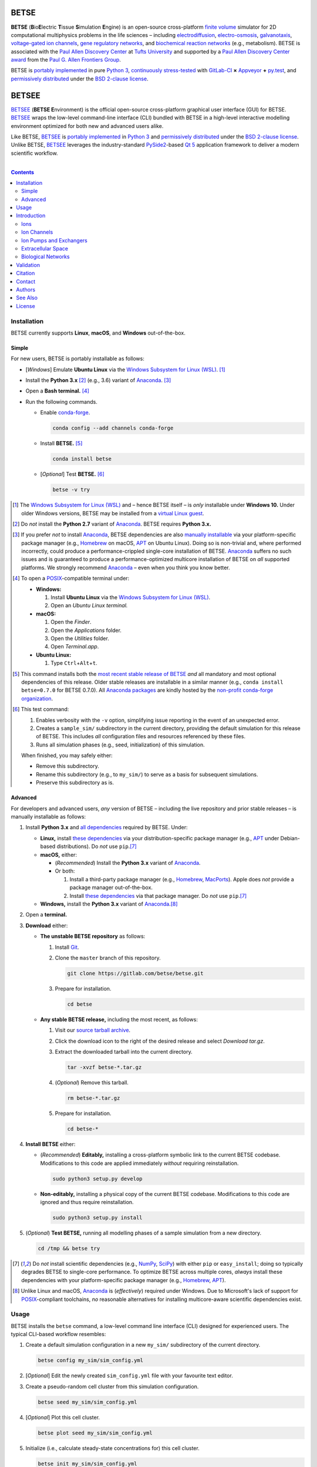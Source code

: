 .. # ------------------( BADGES                             )------------------
.. image::  https://gitlab.com/betse/betse/badges/master/build.svg
   :target: https://gitlab.com/betse/betse/pipelines
   :alt: Linux Build Status
.. image::  https://ci.appveyor.com/api/projects/status/mow7y8k3vpfu30c6/branch/master?svg=true
   :target: https://ci.appveyor.com/project/betse/betse/branch/master
   :alt: Windows Build Status

.. # ------------------( SYNOPSIS                           )------------------

=====
BETSE
=====

**BETSE** (**B**\ io\ **E**\ lectric **T**\ issue **S**\ imulation **E**\ ngine)
is an open-source cross-platform `finite volume`_ simulator for 2D computational
multiphysics problems in the life sciences – including electrodiffusion_,
electro-osmosis_, galvanotaxis_, `voltage-gated ion channels`_, `gene regulatory
networks`_, and `biochemical reaction networks`_ (e.g., metabolism). BETSE is
associated with the `Paul Allen Discovery Center`_ at `Tufts University`_ and
supported by a `Paul Allen Discovery Center award`_ from the `Paul G. Allen
Frontiers Group`_.

BETSE is `portably implemented <codebase_>`__ in pure `Python 3`_, `continuously
stress-tested <testing_>`__ with GitLab-CI_ **×** Appveyor_ **+** py.test_, and
`permissively distributed <License_>`__ under the `BSD 2-clause license`_.

======
BETSEE
======

BETSEE_ (\ **BETSE E**\ nvironment) is the official open-source cross-platform
graphical user interface (GUI) for BETSE. BETSEE_ wraps the low-level
command-line interface (CLI) bundled with BETSE in a high-level interactive
modelling environment optimized for both new and advanced users alike.

Like BETSE, BETSEE_ is `portably implemented <BETSEE codebase_>`__ in `Python
3`_ and `permissively distributed <License_>`__ under the `BSD 2-clause
license`_. Unlike BETSE, BETSEE_ leverages the industry-standard PySide2_-based
`Qt 5 <Qt_>`_ application framework to deliver a modern scientific workflow.

.. # ------------------( TABLE OF CONTENTS                  )------------------
.. # Blank line. By default, Docutils appears to only separate the subsequent
.. # table of contents heading from the prior paragraph by less than a single
.. # blank line, hampering this table's readability and aesthetic comeliness.

|

.. # Table of contents, excluding the above document heading. While the
.. # official reStructuredText documentation suggests that a language-specific
.. # heading will automatically prepend this table, this does *NOT* appear to
.. # be the case. Instead, this heading must be explicitly declared.

.. contents:: **Contents**
   :local:

.. # ------------------( DESCRIPTION                        )------------------

Installation
============

BETSE currently supports **Linux**, **macOS**, and **Windows** out-of-the-box.

Simple
--------

For new users, BETSE is portably installable as follows:

- [\ *Windows*\ ] Emulate **Ubuntu Linux** via the `Windows Subsystem for Linux
  (WSL) <WSL_>`__. [#windows_not]_
- Install the **Python 3.x** [#python2_not]_ (e.g., 3.6) variant of Anaconda_.
  [#anaconda_not]_
- Open a **Bash terminal.** [#terminal]_
- Run the following commands.

  - Enable conda-forge_.

    .. code:: bash

       conda config --add channels conda-forge

  - Install **BETSE.** [#conda_package]_

    .. code:: bash

       conda install betse

  - [\ *Optional*\ ] Test **BETSE.** [#test_command]_

    .. code:: bash

       betse -v try

.. [#windows_not]
   The `Windows Subsystem for Linux (WSL) <WSL_>`__ and – hence BETSE itself –
   is *only* installable under **Windows 10.** Under older Windows versions,
   BETSE may be installed from a `virtual Linux guest <VirtualBox_>`__.

.. [#python2_not]
   Do *not* install the **Python 2.7** variant of Anaconda_. BETSE requires
   **Python 3.x.**

.. [#anaconda_not]
   If you prefer *not* to install Anaconda_, BETSE dependencies are also
   `manually installable <Advanced_>`__ via your platform-specific package
   manager (e.g., Homebrew_ on macOS, APT_ on Ubuntu Linux). Doing so is
   non-trivial and, where performed incorrectly, could produce a
   performance-crippled single-core installation of BETSE. Anaconda_ suffers no
   such issues and is guaranteed to produce a performance-optimized multicore
   installation of BETSE on *all* supported platforms. We strongly recommend
   Anaconda_ – even when you think you know better.

.. [#terminal]
   To open a `POSIX`_\ -compatible terminal under:

   - **Windows:**

     #. Install **Ubuntu Linux** via the `Windows Subsystem for Linux (WSL) <WSL_>`__.
     #. Open an *Ubuntu Linux terminal.*

   - **macOS:**

     #. Open the *Finder*.
     #. Open the *Applications* folder.
     #. Open the *Utilities* folder.
     #. Open *Terminal.app*.

   - **Ubuntu Linux:**

     #. Type ``Ctrl``\ +\ ``Alt``\ +\ ``t``.

.. [#conda_package]

   This command installs both the `most recent stable release of BETSE <conda
   package_>`__ *and* all mandatory and most optional dependencies of this
   release. Older stable releases are installable in a similar manner (e.g.,
   ``conda install betse=0.7.0`` for BETSE 0.7.0). All `Anaconda packages`_ are
   kindly hosted by the `non-profit conda-forge organization <conda-forge_>`__.

.. [#test_command]

   This test command:

   #. Enables verbosity with the ``-v`` option, simplifying issue reporting in
      the event of an unexpected error.
   #. Creates a ``sample_sim/`` subdirectory in the current directory, providing
      the default simulation for this release of BETSE. This includes *all*
      configuration files and resources referenced by these files.
   #. Runs all simulation phases (e.g., seed, initialization) of this simulation.

   When finished, you may safely either:

   - Remove this subdirectory.
   - Rename this subdirectory (e.g., to ``my_sim/``) to serve as a basis for
     subsequent simulations.
   - Preserve this subdirectory as is.

Advanced
--------

For developers and advanced users, *any* version of BETSE – including the live
repository and prior stable releases – is manually installable as follows:

#. Install **Python 3.x** and `all dependencies <dependencies_>`__ required by
   BETSE. Under:

   - **Linux,** install `these dependencies <dependencies_>`__ via your
     distribution-specific package manager (e.g., APT_ under Debian-based
     distributions). Do *not* use ``pip``.\ [#pip_not]_
   - **macOS,** either:

     - (\ *Recommended*\ ) Install the **Python 3.x** variant of Anaconda_.
     - Or both:

       #. Install a third-party package manager (e.g., Homebrew_, MacPorts_).
          Apple does *not* provide a package manager out-of-the-box.
       #. Install `these dependencies <dependencies_>`__ via that package
          manager. Do *not* use ``pip``.\ [#pip_not]_

   - **Windows,** install the **Python 3.x** variant of Anaconda_.\ [#windows]_

#. Open a **terminal.**
#. **Download** either:

   - **The unstable BETSE repository** as follows:

     #. Install Git_.
     #. Clone the ``master`` branch of this repository.

        .. code:: bash

           git clone https://gitlab.com/betse/betse.git

     #. Prepare for installation.

        .. code:: bash

           cd betse

   - **Any stable BETSE release,** including the most recent, as follows:

     #. Visit our `source tarball archive <tarballs_>`__.
     #. Click the download icon to the right of the desired release and select
        *Download tar.gz*.
     #. Extract the downloaded tarball into the current directory.

        .. code:: bash

           tar -xvzf betse-*.tar.gz

     #. (\ *Optional*\ ) Remove this tarball.

        .. code:: bash

           rm betse-*.tar.gz

     #. Prepare for installation.

        .. code:: bash

           cd betse-*

#. **Install BETSE** either:

   - (\ *Recommended*\ ) **Editably,** installing a cross-platform symbolic link
     to the current BETSE codebase. Modifications to this code are applied
     immediately *without* requiring reinstallation.

     .. code:: bash

        sudo python3 setup.py develop

   - **Non-editably,** installing a physical copy of the current BETSE codebase.
     Modifications to this code are ignored and thus require reinstallation.

     .. code:: bash

        sudo python3 setup.py install

#. (\ *Optional*\ ) **Test BETSE,** running all modelling phases of a sample
   simulation from a new directory.

   .. code:: bash

      cd /tmp && betse try


.. [#pip_not]
   Do *not* install scientific dependencies (e.g., NumPy_, SciPy_) with either
   ``pip`` or ``easy_install``; doing so typically degrades BETSE to single-core
   performance. To optimize BETSE across multiple cores, *always* install these
   dependencies with your platform-specific package manager (e.g., Homebrew_,
   APT_).

.. [#windows]
   Unlike Linux and macOS, Anaconda_ is (\ *effectively*\ ) required under
   Windows. Due to Microsoft's lack of support for `POSIX`_\ -compliant
   toolchains, *no* reasonable alternatives for installing multicore-aware
   scientific dependencies exist.

Usage
============

BETSE installs the ``betse`` command, a low-level command line interface (CLI)
designed for experienced users. The typical CLI-based workflow resembles:

#. Create a default simulation configuration in a new ``my_sim/`` subdirectory
   of the current directory.

   .. code:: bash

      betse config my_sim/sim_config.yml

#. [\ *Optional*\ ] Edit the newly created ``sim_config.yml`` file with your
   favourite text editor.
#. Create a pseudo-random cell cluster from this simulation configuration.

   .. code:: bash

      betse seed my_sim/sim_config.yml

#. [\ *Optional*\ ] Plot this cell cluster.

   .. code:: bash

      betse plot seed my_sim/sim_config.yml

#. Initialize (i.e., calculate steady-state concentrations for) this cell cluster.

   .. code:: bash

      betse init my_sim/sim_config.yml

#. [\ *Optional*\ ] Plot this initialized cell cluster.

   .. code:: bash

      betse plot init my_sim/sim_config.yml

#. Simulate this initialized cell cluster.

   .. code:: bash

      betse sim my_sim/sim_config.yml

#. [\ *Optional*\ ] Plot this simulated cell cluster.

   .. code:: bash

      betse plot sim my_sim/sim_config.yml

See the following external documents for detailed usage instructions – complete
with explanatory examples, sample plots, and ample screenshots:

- Official `BETSE 0.4 documentation`_. (\ *PDF format; 72 pages.*\ )
- Official `BETSE 0.3 documentation`_. (\ *PDF format; 77 pages.*\ )

Alternately, our sister project BETSEE_ installs the ``betsee`` command, a
high-level graphical user interface (GUI) designed for *all* users – regardless
of prior experience or familiarity with the command line.

Introduction
============

BETSE simulates biorealistic electrochemical phenomena in `gap junction`_\
-networked 2D cellular collectives. To predict `bioelectric patterns
<bioelectricity_>`__ and their spatio-temporal dynamics, BETSE:

- Models `ion channel`_ and `gap junction`_ activity.
- Tracks changes in ion concentration and net ionic charge.
- Calculates endogenous voltages and currents.
- Accepts simulation parameters, variables, and options as human-readable,
  well-commented configuration files in YAML_ format.
- Exports simulation results to a variety of output formats, including:

  - Publication-quality:

    - Plots, charts, and animations driven by Matplotlib_, the industry
      standard for open-source plot visualization.
    - `Directed graphs`_ (i.e., networks) driven by Graphviz_, the industry
      standard for open-source graph visualization.

  - Internet-friendly compressed video driven by any of various popular
    open-source video encoders, including FFmpeg_, Libav_, and MEncoder_.
  - Post-processable tabular data (e.g., `comma-separated values (CSV)
    <comma-separated values_>`__).

- Imports bitmask images defining the shapes of:

  - Cell clusters.
  - Cell cluster regions localizing `ion channel`_ activity, typically
    signifying disparate types of adjacent tissue.

To assemble simple concepts into complex simulations, BETSE supplies a richly
configurable, highly scalable biological toolset consisting of:

Ions
----

Simulations may enable arbitrary combinations of the principal ions implicated
in bioelectrical signaling – including:

- Sodium_ (*Na*\ :sup:`+`).
- Potassium_ (*K*\ :sup:`+`).
- Chloride_ (*Cl*\ :sup:`-`).
- Calcium_ (*Ca*\ :sup:`2+`).
- Hydrogen_ (*H*\ :sup:`+`).
- `Anionic proteins`_ (*P*\ :sup:`-`).
- Bicarbonate_ (*HCO*\ :sup:`-`\ :sub:`3`).

Ion Channels
------------

Individual cells in simulations may enable arbitrary combinations of
`voltage-gated ion channels`_, each implementing the `Hodgkin-Huxley (HH)
formalism`_ with experimentally-derived parameters sourced from reputable
`knowledge-based systems`_ (e.g., Channelpedia_). Explicitly supported channel
types include:

- HCN1_, HCN2_, and HCN4_.
- `L-type Ca`_, `T-type Ca`_, and |P/Q-type Ca|_.
- Kir2.1_.
- Kv1.1_, Kv1.2_, Kv1.5_. Kv3.3_, and Kv3.4_.
- Nav1.2_, Nav1.3_, and Nav1.6_.
- `Leak <leak channels_>`__ and `ligand-gated channels`_, including:

  - |Calcium-gated K+ channels|_.

Custom ion channels parametrized by user-selected constants may be trivially
defined in the same manner (e.g., via a YAML_\ -formatted configuration file).

Ion Pumps and Exchangers
------------------------

For fine-grained control over cell dynamics, notable ion pumps and exchangers
may also be selectively enabled – including:

- |Ca2+-ATPase|_.
- |H+/K+-ATPase|_.
- |Na+/K+-ATPase|_.
- V-ATPase_.

Custom ion pumps and exchangers parametrized by user-selected constants may be
trivially defined in the same manner (e.g., via a YAML_\ -formatted
configuration file).

Extracellular Space
-------------------

Cells form interconnected intracellular networks via voltage-sensitive `gap
junction connections <gap junction_>`__ embedded within an `extracellular
environment`_, maintained by `tight junctions`_ at the cell cluster periphery.
Simulation of this environment enables exploration of `local field
potentials`_, `transepithelial potential`_, and `ephaptic coupling`_ between
cells.

Biological Networks
-------------------

Simulation of `gene regulatory <gene regulatory networks_>`__ and `biochemical
reaction networks`_ at both the cellular and mitochondrial level supports deep
spatial analysis of otherwise intractable biological processes. Metabolism,
disease, aging, and other `genetic <genetics_>`__ and `epigenetic
<epigenetics_>`__ phenomena commonly associated with quasi-`Big Data`_ are all
valid targets for exhaustive study with BETSE.

To integrate these potent control systems with bioelectrical signaling, the
`activity <enzyme activity_>`__-modulated interaction between `gene products`_
and similar biochemicals is fully integrated with `ion channels <ion
channel_>`__, `ion pumps`_, and `gap junctions`_.

Validation
==========

BETSE is peer-reviewed software receiving continual evidence-based scrutiny.
Simulation output is reproducibly synchronized with experimental observations on
`membrane permeability`_, `resting potential`_, ion concentration, and similar
real-world biophysical quantities. Predictable outcomes have been demonstrated
for such well-known cases as:

-  `Transmembrane voltage changes <transmembrane voltage_>`__ on perturbations
   to single cell membrane states and environmental ion concentrations.
-  `Transepithelial potential differences (TEPD) <transepithelial
   potential_>`__.
-  Bioelectrical signals at large-scale cellular wound sites.

Citation
========

BETSE is formally described in our `introductory paper <2016 article_>`__.
Third-party papers, theses, and other texts leveraging BETSE should ideally
cite the following:

    `Alexis Pietak`_ and `Michael Levin`_, 2016. |2016 article name|_
    |2016 article supplement|_ [#supplement]_ |2016 journal name|_ *4*\ (55).
    :sup:`https://doi.org/10.3389/fbioe.2016.00055`

Subsequent papers expanding the BETSE architecture with additional theory,
experimental results, and comparative metrics include:

    * `Alexis Pietak`_ and `Michael Levin`_, 2017. |2017 article name|_
      |2017 article supplement|_ [#supplement]_ |2017 journal name|_ *14*\ (134),
      p.20170425. :sup:`https://doi.org/10.1098/rsif.2017.0425`
    * Vaibhav P. Pai, `Alexis Pietak`_, Valerie Willocq, Bin Ye, Nian-Qing Shi,
      and `Michael Levin`_, 2018. |2018 hcn2 article name|_ |2018 hcn2 article
      supplement|_ [#supplement]_ |2018 hcn2 journal name|_ *9*\ (1), p.998.
      :sup:`https://doi.org/10.1038/s41467-018-03334-5`
    * Javier Cervera, `Alexis Pietak`_, `Michael Levin`_, and Salvador Mafe,
      2018. |2018 coupling article name|_ |2018 coupling journal name|_ *128*,
      pp.45—61. :sup:`https://doi.org/10.1016/j.bioelechem.2018.04.013`
    * `Alexis Pietak`_ and `Michael Levin`_, 2018. |2018 review article name|_
      |2018 review journal name|_
      :sup:`https://doi.org/10.1016/j.pbiomolbio.2018.03.008`

.. # FIXME: Add an image thumbnail for the first article above displaying the
.. # cover image selected by the prior journal for that edition's cover article.

.. # Note that, for unknown reasons, this footnote *MUST* be refenced above and
.. # defined here rather than in the supplement replacements defined below.

.. [#supplement]
   This article's supplement extends the cursory theory presented by this
   article with a rigorous treatment of the mathematics, formalisms, and
   abstractions required to fully reproduce this work. If theoretical questions
   remain after completing the main article, please consult this supplement.

Contact
=======

To contact `Dr. Pietak`_, the principal developer of the BETSE codebase and
first or second author of all above papers, cordially direct correspondence to
either:

* The `anonymous contact form <Organic Mechanics Contact_>`__ at `Organic
  Mechanics`_, the personal archives of all material published to date by
  `Dr. Pietak`_ – including papers, presentations, textbooks, and additional
  theoretical work.
* The personal e-mail account of `Dr. Pietak`_: [#e-mail]_

  * *Username:* **alexis** ``{dot}`` **pietak**
  * *Hostname:* **gmail** ``{dot}`` **com**

To report a software issue (e.g., bug, crash, or other unexpected behaviour)
*or* request a new feature in BETSE, consider `submitting a new issue <issue
submission_>`__ to our `issue tracker`_. Thanks in advance; it's only through
generous user contributions that your user experience can continue to improve.

.. [#e-mail]
   To protect Dr. Pietak's e-mail address against `automated harvesting <e-mail
   harvesting_>`__, this address has been intentionally obfuscated. Reconstruct
   the original address by:

   * Replacing the ``{dot}`` substring with the ``.`` charecter.
   * Concatenating the username and hostname strings with the ``@`` character.

   For this reason, consider directing correspondence to the `anonymous contact
   form <Organic Mechanics Contact_>`__ at `Organic Mechanics`_ instead.

Authors
=======

BETSE comes courtesy a dedicated community of `authors <author list_>`__ and
contributors_ – without whom this project would be computationally impoverished,
biologically misaligned, and simply unusable.

**Thanks, all.**

See Also
========

For prospective users:

-  `Installation <dependencies_>`__, detailing BETSE's installation with
   exhaustive platform-specific instructions.

For prospective contributors:

-  `Development <doc/md/DEVELOP.md>`__, detailing development of the BETSE
   codebase – philosophy, workflow, and otherwise.
-  `Testing <doc/md/TEST.md>`__, detailing testing of the BETSE codebase –
   `continuous integration`_, manual testing, and otherwise.
-  `Freezing <doc/md/FREEZE.md>`__, detailing conversion of the BETSE codebase
   into redistributable platform-specific executable binaries.

License
=======

BETSE is open-source software `released <license_>`__ under the permissive `BSD
2-clause license`_.

The logo prominently displayed on this `project page <project_>`__ is a flat
`Noun Project`_ icon entitled `"Cow," <Cows collection_>`__ `kindly released <Noun Project license_>`__
under the permissive `BSD-compatible <license compatibility_>`__ `CC BY
3.0 license`_ by `Maxim Kulikov`_.

.. # ------------------( LINKS ~ betse                      )------------------
.. _author list:
   doc/md/AUTHORS.md
.. _codebase:
   https://gitlab.com/betse/betse/tree/master
.. _conda package:
   https://anaconda.org/conda-forge/betse
.. _contributors:
   https://gitlab.com/betse/betse/graphs/master
.. _dependencies:
   doc/md/INSTALL.md
.. _issue submission:
   https://gitlab.com/betse/betse/issues/new?issue%5Bassignee_id%5D=&issue%5Bmilestone_id%5D=
.. _issue tracker:
   https://gitlab.com/betse/betse/issues
.. _license:
   LICENSE
.. _project:
   https://gitlab.com/betse/betse
.. _testing:
   https://gitlab.com/betse/betse/pipelines
.. _tarballs:
   https://gitlab.com/betse/betse/tags

.. # ------------------( LINKS ~ betse : docs               )------------------
.. _BETSE 0.4 documentation:
   https://www.dropbox.com/s/n8qfms2oks9cvv2/BETSE04_Documentation_Dec1st2016.pdf?dl=0
.. _BETSE 0.3 documentation:
   https://www.dropbox.com/s/fsxhjpipbiog0ru/BETSE_Documentation_Nov1st2015.pdf?dl=0

.. # ------------------( LINKS ~ betsee                     )------------------
.. _BETSEE:
   https://gitlab.com/betse/betsee
.. _BETSEE codebase:
   https://gitlab.com/betse/betsee/tree/master

.. # ------------------( LINKS ~ academia                   )------------------
.. _Michael Levin:
.. _Levin, Michael:
   https://ase.tufts.edu/biology/labs/levin
.. _Channelpedia:
   http://channelpedia.epfl.ch
.. _Paul Allen Discovery Center:
   http://www.alleninstitute.org/what-we-do/frontiers-group/discovery-centers/allen-discovery-center-tufts-university
.. _Paul Allen Discovery Center award:
   https://www.alleninstitute.org/what-we-do/frontiers-group/news-press/press-resources/press-releases/paul-g-allen-frontiers-group-announces-allen-discovery-center-tufts-university
.. _Paul G. Allen Frontiers Group:
   https://www.alleninstitute.org/what-we-do/frontiers-group
.. _Tufts University:
   https://www.tufts.edu

.. # ------------------( LINKS ~ academia : ally            )------------------
.. _Alexis Pietak:
.. _Pietak, Alexis:
.. _Dr. Pietak:
   https://www.researchgate.net/profile/Alexis_Pietak
.. _Organic Mechanics:
   https://www.omecha.org
.. _Organic Mechanics Contact:
   https://www.omecha.org/contact

.. # ------------------( LINKS ~ paper : 2016               )------------------
.. _2016 article:
   http://journal.frontiersin.org/article/10.3389/fbioe.2016.00055/abstract

.. |2016 article name| replace::
   **Exploring instructive physiological signaling with the bioelectric tissue
   simulation engine (BETSE).**
.. _2016 article name:
   http://journal.frontiersin.org/article/10.3389/fbioe.2016.00055/abstract

.. |2016 article supplement| replace::
   **(**\ Supplement\ **).**
.. _2016 article supplement:
   https://www.frontiersin.org/articles/file/downloadfile/203679_supplementary-materials_datasheets_1_pdf/octet-stream/Data%20Sheet%201.PDF/1/203679

.. |2016 journal name| replace::
   *Frontiers in Bioengineering and Biotechnology,*
.. _2016 journal name:
   http://journal.frontiersin.org/journal/bioengineering-and-biotechnology

.. # ------------------( LINKS ~ paper ~ 2017               )------------------
.. |2017 article name| replace::
   **Bioelectric gene and reaction networks: computational modelling of genetic, biochemical and bioelectrical dynamics in pattern regulation.**
.. _2017 article name:
   http://rsif.royalsocietypublishing.org/content/14/134/20170425

.. |2017 article supplement| replace::
   **(**\ Supplement\ **).**
.. _2017 article supplement:
   https://figshare.com/collections/Supplementary_material_from_Bioelectric_gene_and_reaction_networks_computational_modelling_of_genetic_biochemical_and_bioelectrical_dynamics_in_pattern_regulation_/3878404

.. |2017 journal name| replace::
   *Journal of The Royal Society Interface,*
.. _2017 journal name:
   http://rsif.royalsocietypublishing.org

.. # ------------------( LINKS ~ paper ~ 2018 : hcn2        )------------------
.. |2018 hcn2 article name| replace::
   **HCN2 rescues brain defects by enforcing endogenous voltage pre-patterns.**
.. _2018 hcn2 article name:
   https://www.nature.com/articles/s41467-018-03334-5

.. |2018 hcn2 article supplement| replace::
   **(**\ Supplement\ **).**
.. _2018 hcn2 article supplement:
   https://static-content.springer.com/esm/art%3A10.1038%2Fs41467-018-03334-5/MediaObjects/41467_2018_3334_MOESM1_ESM.pdf

.. |2018 hcn2 journal name| replace::
   *Nature Communications.*
.. _2018 hcn2 journal name:
   https://www.nature.com

.. # ------------------( LINKS ~ paper ~ 2018 : coupling   )------------------
.. |2018 coupling article name| replace::
   **Bioelectrical coupling in multicellular domains regulated by gap junctions: A conceptual approach.**
.. _2018 coupling article name:
   https://www.sciencedirect.com/science/article/pii/S156753941830063X?via%3Dihub

.. |2018 coupling journal name| replace::
   *Bioelectrochemistry.*
.. _2018 coupling journal name:
   https://www.sciencedirect.com/journal/bioelectrochemistry

.. # ------------------( LINKS ~ paper ~ 2018 : review     )------------------
.. |2018 review article name| replace::
   **Bioelectrical control of positional information in development and regeneration: A review of conceptual and computational advances.**
.. _2018 review article name:
   https://www.sciencedirect.com/science/article/pii/S0079610718300415

.. |2018 review journal name| replace::
   *Progress in Biophysics and Molecular Biology.*
.. _2018 review journal name:
   https://www.sciencedirect.com/journal/progress-in-biophysics-and-molecular-biology

.. # ------------------( LINKS ~ science                    )------------------
.. _bioelectricity:
   https://en.wikipedia.org/wiki/Bioelectromagnetics
.. _biochemical reaction networks:
   http://www.nature.com/subjects/biochemical-reaction-networks
.. _electrodiffusion:
   https://en.wikipedia.org/wiki/Nernst%E2%80%93Planck_equation
.. _electro-osmosis:
   https://en.wikipedia.org/wiki/Electro-osmosis
.. _enzyme activity:
   https://en.wikipedia.org/wiki/Enzyme_assay
.. _ephaptic coupling:
   https://en.wikipedia.org/wiki/Ephaptic_coupling
.. _epigenetics:
   https://en.wikipedia.org/wiki/Epigenetics
.. _extracellular environment:
   https://en.wikipedia.org/wiki/Extracellular
.. _finite volume:
   https://en.wikipedia.org/wiki/Finite_volume_method
.. _galvanotaxis:
   https://en.wiktionary.org/wiki/galvanotaxis
.. _gap junction:
.. _gap junctions:
   https://en.wikipedia.org/wiki/Gap_junction
.. _gene products:
   https://en.wikipedia.org/wiki/Gene_product
.. _gene regulatory networks:
   https://en.wikipedia.org/wiki/Gene_regulatory_network
.. _genetics:
   https://en.wikipedia.org/wiki/Genetics
.. _genetic algorithms:
   https://en.wikipedia.org/wiki/Genetic_algorithm
.. _Hodgkin-Huxley (HH) formalism:
   https://en.wikipedia.org/wiki/Hodgkin%E2%80%93Huxley_model
.. _local field potentials:
   https://en.wikipedia.org/wiki/Local_field_potential
.. _membrane permeability:
   https://en.wikipedia.org/wiki/Cell_membrane
.. _resting potential:
   https://en.wikipedia.org/wiki/Resting_potential
.. _tight junctions:
   https://en.wikipedia.org/wiki/Tight_junction
.. _transmembrane voltage:
   https://en.wikipedia.org/wiki/Membrane_potential
.. _transepithelial potential:
   https://en.wikipedia.org/wiki/Transepithelial_potential_difference

.. # ------------------( LINKS ~ science : ions             )------------------
.. _anionic proteins:
   https://en.wikipedia.org/wiki/Ion#anion
.. _bicarbonate: https://en.wikipedia.org/wiki/Bicarbonate
.. _calcium:     https://en.wikipedia.org/wiki/Calcium_in_biology
.. _chloride:    https://en.wikipedia.org/wiki/Chloride
.. _hydrogen:    https://en.wikipedia.org/wiki/Hydron_(chemistry)
.. _sodium:      https://en.wikipedia.org/wiki/Sodium_in_biology
.. _potassium:   https://en.wikipedia.org/wiki/Potassium_in_biology

.. # ------------------( LINKS ~ science : channels         )------------------
.. _ion channel:
   https://en.wikipedia.org/wiki/Ion_channel
.. _leak channels:
   https://en.wikipedia.org/wiki/Leak_channel
.. _ligand-gated channels:
   https://en.wikipedia.org/wiki/Ligand-gated_ion_channel
.. _voltage-gated ion channels:
   https://en.wikipedia.org/wiki/Voltage-gated_ion_channel

.. |calcium-gated K+ channels| replace::
   Calcium-gated K\ :sup:`+` channels
.. _calcium-gated K+ channels:
   https://en.wikipedia.org/wiki/Calcium-activated_potassium_channel

.. # ------------------( LINKS ~ science : channels : type  )------------------
.. _HCN1:   http://channelpedia.epfl.ch/ionchannels/61
.. _HCN2:   http://channelpedia.epfl.ch/ionchannels/62
.. _HCN4:   http://channelpedia.epfl.ch/ionchannels/64
.. _Kir2.1: http://channelpedia.epfl.ch/ionchannels/42
.. _Kv1.1:  http://channelpedia.epfl.ch/ionchannels/1
.. _Kv1.2:  http://channelpedia.epfl.ch/ionchannels/2
.. _Kv1.5:  http://channelpedia.epfl.ch/ionchannels/5
.. _Kv3.3:  http://channelpedia.epfl.ch/ionchannels/13
.. _Kv3.4:  http://channelpedia.epfl.ch/ionchannels/14
.. _Nav1.2: http://channelpedia.epfl.ch/ionchannels/121
.. _Nav1.3: http://channelpedia.epfl.ch/ionchannels/122
.. _Nav1.6: http://channelpedia.epfl.ch/ionchannels/125
.. _L-type Ca:   http://channelpedia.epfl.ch/ionchannels/212
.. _T-type Ca:   https://en.wikipedia.org/wiki/T-type_calcium_channel

.. |P/Q-type Ca| replace:: :sup:`P`\ /\ :sub:`Q`-type Ca
.. _P/Q-type Ca:
   http://channelpedia.epfl.ch/ionchannels/78

.. # ------------------( LINKS ~ science : pumps : type     )------------------
.. _ion pumps:
   https://en.wikipedia.org/wiki/Active_transport

.. # ------------------( LINKS ~ science : pumps : type     )------------------
.. _V-ATPase: https://en.wikipedia.org/wiki/V-ATPase

.. |Ca2+-ATPase| replace:: Ca\ :sup:`2+`-ATPase
.. _Ca2+-ATPase: https://en.wikipedia.org/wiki/Calcium_ATPase

.. |H+/K+-ATPase| replace:: H\ :sup:`+`/K\ :sup:`+`-ATPase
.. _H+/K+-ATPase: https://en.wikipedia.org/wiki/Hydrogen_potassium_ATPase

.. |Na+/K+-ATPase| replace:: Na\ :sup:`+`/K\ :sup:`+`-ATPase
.. _Na+/K+-ATPase: https://en.wikipedia.org/wiki/Na%2B/K%2B-ATPase

.. # ------------------( LINKS ~ science : computer         )------------------
.. _Big Data:
   https://en.wikipedia.org/wiki/Big_data
.. _comma-separated values:
   https://en.wikipedia.org/wiki/Comma-separated_values
.. _continuous integration:
   https://en.wikipedia.org/wiki/Continuous_integration
.. _directed graphs:
   https://en.wikipedia.org/wiki/Directed_graph
.. _e-mail harvesting:
   https://en.wikipedia.org/wiki/Email_address_harvesting
.. _genenic algorithms:
   https://en.wikipedia.org/wiki/Genetic_algorithm
.. _knowledge-based systems:
   https://en.wikipedia.org/wiki/Knowledge-based_systems

.. # ------------------( LINKS ~ os : linux                 )------------------
.. _APT:
   https://en.wikipedia.org/wiki/Advanced_Packaging_Tool
.. _POSIX:
   https://en.wikipedia.org/wiki/POSIX
.. _Ubuntu:
.. _Ubuntu Linux:
   https://www.ubuntu.com
.. _Ubuntu Linux 16.04 (Xenial Xerus):
   http://releases.ubuntu.com/16.04

.. # ------------------( LINKS ~ os : macos                 )------------------
.. _Homebrew:
   http://brew.sh
.. _MacPorts:
   https://www.macports.org

.. # ------------------( LINKS ~ os : windows               )------------------
.. _WSL:
   https://msdn.microsoft.com/en-us/commandline/wsl/install-win10

.. # ------------------( LINKS ~ software                   )------------------
.. _Appveyor:
   https://ci.appveyor.com/project/betse/betse/branch/master
.. _dill:
   https://pypi.python.org/pypi/dill
.. _FFmpeg:
   https://ffmpeg.org
.. _Git:
   https://git-scm.com/downloads
.. _GitLab-CI:
   https://about.gitlab.com/gitlab-ci
.. _Graphviz:
   http://www.graphviz.org
.. _imageio:
   https://imageio.github.io
.. _Libav:
   https://libav.org
.. _Matplotlib:
   http://matplotlib.org
.. _NumPy:
   http://www.numpy.org
.. _MEncoder:
   https://en.wikipedia.org/wiki/MEncoder
.. _Python 3:
   https://www.python.org
.. _py.test:
   http://pytest.org
.. _SciPy:
   http://www.scipy.org
.. _VirtualBox:
   https://www.virtualbox.org
.. _YAML:
   http://yaml.org

.. # ------------------( LINKS ~ software : conda           )------------------
.. _Anaconda:
   https://www.anaconda.com/download
.. _Anaconda packages:
   https://anaconda.org
.. _conda-forge:
   https://conda-forge.org

.. # ------------------( LINKS ~ software : pyside2         )------------------
.. _PySide2:
   https://wiki.qt.io/PySide2
.. _PySide2 5.6:
   https://code.qt.io/cgit/pyside/pyside.git/log/?h=5.6
.. _PySide2 installation:
   https://wiki.qt.io/PySide2_GettingStarted
.. _PySide2 PPA:
   https://launchpad.net/~thopiekar/+archive/ubuntu/pyside-git
.. _Qt:
   https://www.qt.io
.. _Qt 5.6:
   https://wiki.qt.io/Qt_5.6_Release

.. # ------------------( LINKS ~ software : icons           )------------------
.. _Cows collection:
   https://thenounproject.com/maxim221/collection/cows
.. _Maxim Kulikov:
   https://thenounproject.com/maxim221
.. _Noun Project:
   https://thenounproject.com
.. _Noun Project license:
   https://thenounproject.com/legal

.. # ------------------( LINKS ~ software : licenses        )------------------
.. _license compatibility:
   https://en.wikipedia.org/wiki/License_compatibility#Compatibility_of_FOSS_licenses
.. _BSD 2-clause license:
   https://opensource.org/licenses/BSD-2-Clause
.. _CC BY 3.0 license:
   https://creativecommons.org/licenses/by/3.0


